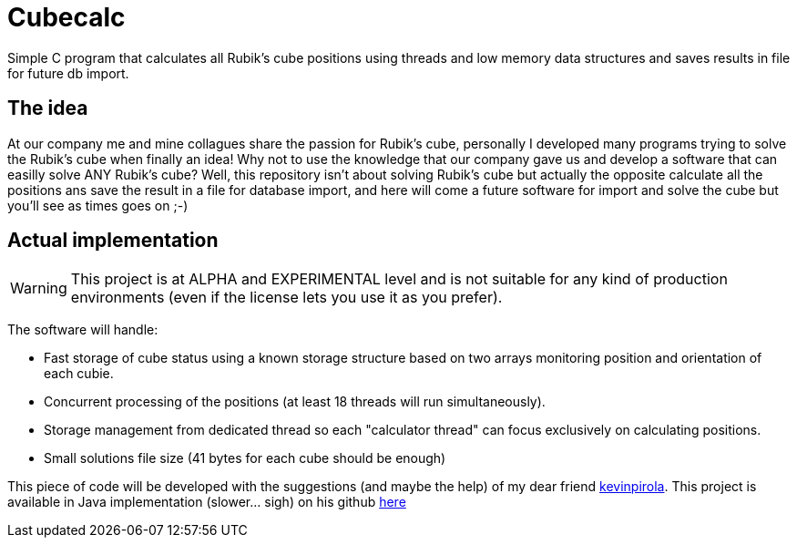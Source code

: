 # Cubecalc
Simple C program that calculates all Rubik's cube positions using threads and low memory data structures and saves results in file for future db import.

## The idea ##
At our company me and mine collagues share the passion for Rubik's cube, personally I developed many programs trying to solve the Rubik's cube when finally an idea! Why not to use the knowledge that our company gave us and develop a software that can easilly solve ANY Rubik's cube? Well, this repository isn't about solving Rubik's cube but actually the opposite calculate all the positions ans save the result in a file for database import, and here will come a future software for import and solve the cube but you'll see as times goes on ;-)

## Actual implementation ##
WARNING: This project is at ALPHA and EXPERIMENTAL level and is not suitable for any kind of production environments (even if the license lets you use it as you prefer).

The software will handle:

* Fast storage of cube status using a known storage structure based on two arrays monitoring position and orientation of each cubie.
* Concurrent processing of the positions (at least 18 threads will run simultaneously).
* Storage management from dedicated thread so each "calculator thread" can focus exclusively on calculating positions.
* Small solutions file size (41 bytes for each cube should be enough)

This piece of code will be developed with the suggestions (and maybe the help) of my dear friend link:https://twitter.com/glaggia[kevinpirola]. This project is available in Java implementation (slower... sigh) on his github link:https://github.com/kevinpirola/cube-calculator[here]
